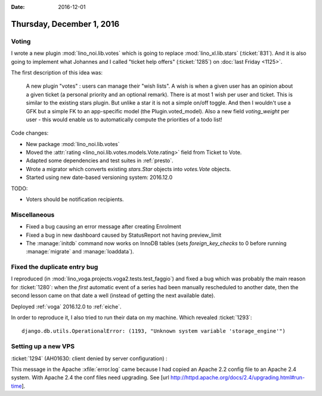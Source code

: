 :date: 2016-12-01

==========================
Thursday, December 1, 2016
==========================

Voting
======

I wrote a new plugin :mod:`lino_noi.lib.votes` which is going to
replace :mod:`lino_xl.lib.stars` (:ticket:`831`).  And it is also
going to implement what Johannes and I called "ticket help offers"
(:ticket:`1285`) on :doc:`last Friday <1125>`.

The first description of this idea was:

    A new plugin "votes" : users can manage their "wish lists". A wish
    is when a given user has an opinion about a given ticket (a
    personal priority and an optional remark). There is at most 1 wish
    per user and ticket. This is similar to the existing stars
    plugin. But unlike a star it is not a simple on/off toggle. And
    then I wouldn't use a GFK but a simple FK to an app-specific model
    (the Plugin.voted_model).  Also a new field `voting_weight` per
    user - this would enable us to automatically compute the
    priorities of a todo list!

Code changes:

- New package :mod:`lino_noi.lib.votes`
- Moved the :attr:`rating <lino_noi.lib.votes.models.Vote.rating>`
  field from Ticket to Vote.
- Adapted some dependencies and test suites in :ref:`presto`.
- Wrote a migrator which converts existing `stars.Star` objects into
  `votes.Vote` objects.
  
- Started using new date-based versioning system: 2016.12.0
  
TODO:

- Voters should be notification recipients.
  
Miscellaneous
=============

- Fixed a bug causing an error message after creating Enrolment
- Fixed a bug in new dashboard caused by StatusReport not having
  preview_limit
- The :manage:`initdb` command now works on InnoDB tables (sets
  `foreign_key_checks` to 0 before running :manage:`migrate` and
  :manage:`loaddata`).


Fixed the duplicate entry bug
=============================

I reproduced (in :mod:`lino_voga.projects.voga2.tests.test_faggio`)
and fixed a bug which was probably the main reason for :ticket:`1280`:
when the *first* automatic event of a series had been manually
rescheduled to another date, then the second lesson came on that date
a well (instead of getting the next available date).

Deployed :ref:`voga` 2016.12.0 to :ref:`eiche`.

In order to reproduce it, I also tried to run their data on my
machine. Which revealed :ticket:`1293`::
  
  django.db.utils.OperationalError: (1193, "Unknown system variable 'storage_engine'")


Setting up a new VPS
====================

:ticket:`1294` (AH01630: client denied by server configuration) :
        
This message in the Apache :xfile:`error.log` came because I had
copied an Apache 2.2 config file to an Apache 2.4 system.  With Apache
2.4 the conf files need upgrading.  See [url
http://httpd.apache.org/docs/2.4/upgrading.html#run-time].


  
